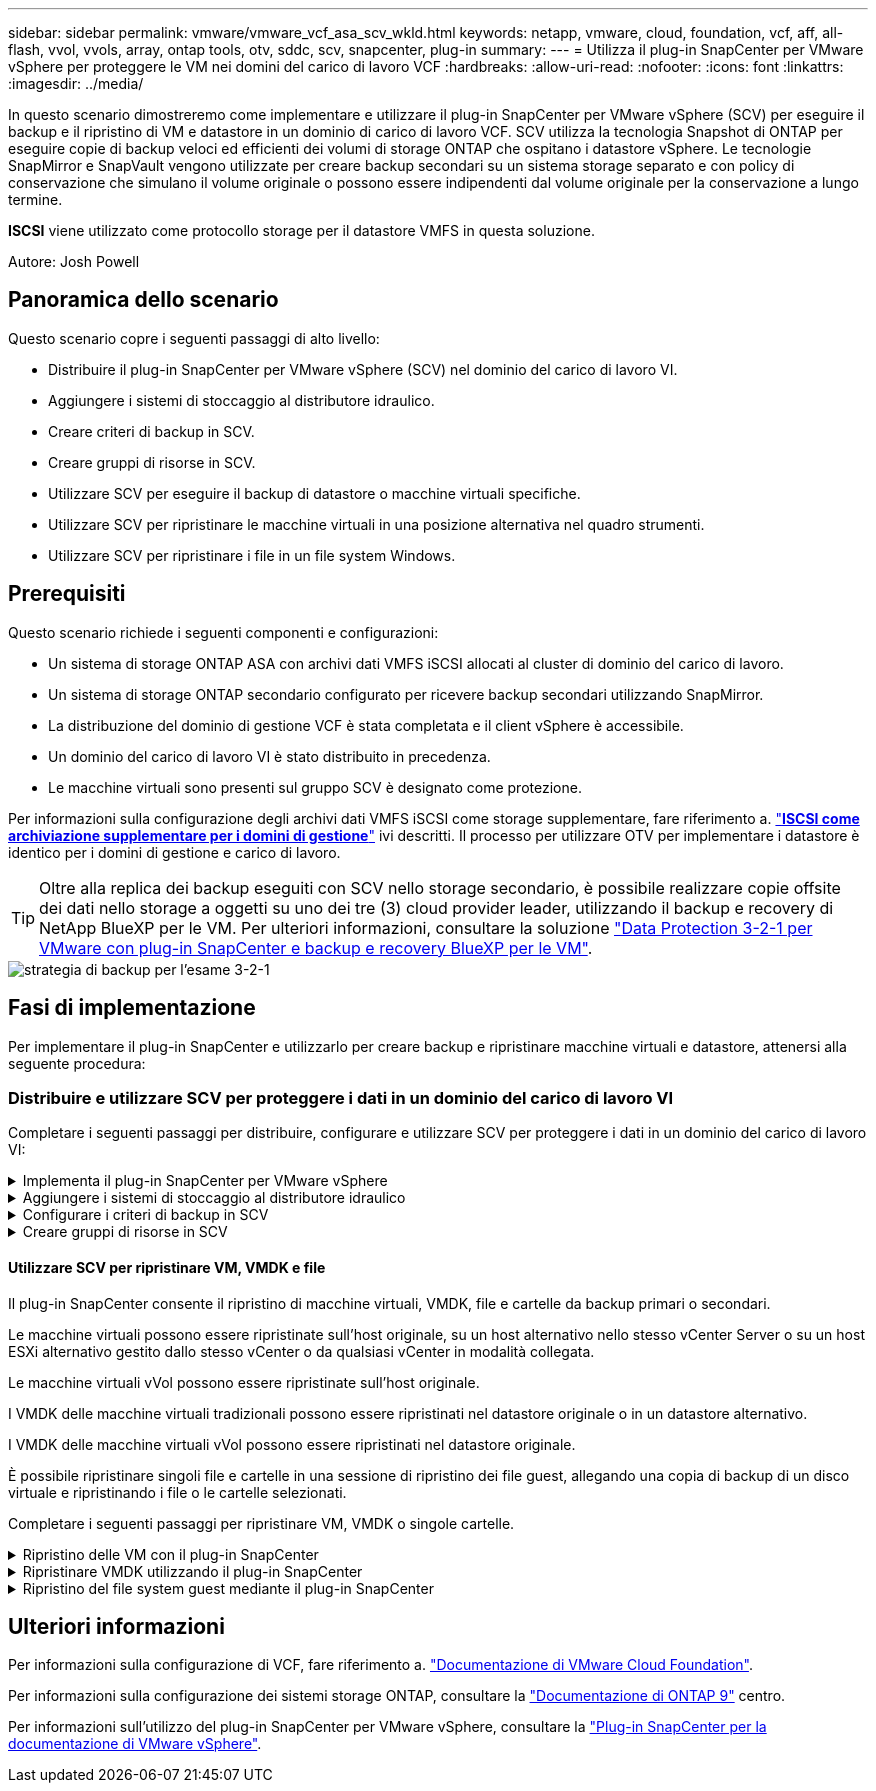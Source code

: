 ---
sidebar: sidebar 
permalink: vmware/vmware_vcf_asa_scv_wkld.html 
keywords: netapp, vmware, cloud, foundation, vcf, aff, all-flash, vvol, vvols, array, ontap tools, otv, sddc, scv, snapcenter, plug-in 
summary:  
---
= Utilizza il plug-in SnapCenter per VMware vSphere per proteggere le VM nei domini del carico di lavoro VCF
:hardbreaks:
:allow-uri-read: 
:nofooter: 
:icons: font
:linkattrs: 
:imagesdir: ../media/


[role="lead"]
In questo scenario dimostreremo come implementare e utilizzare il plug-in SnapCenter per VMware vSphere (SCV) per eseguire il backup e il ripristino di VM e datastore in un dominio di carico di lavoro VCF. SCV utilizza la tecnologia Snapshot di ONTAP per eseguire copie di backup veloci ed efficienti dei volumi di storage ONTAP che ospitano i datastore vSphere. Le tecnologie SnapMirror e SnapVault vengono utilizzate per creare backup secondari su un sistema storage separato e con policy di conservazione che simulano il volume originale o possono essere indipendenti dal volume originale per la conservazione a lungo termine.

*ISCSI* viene utilizzato come protocollo storage per il datastore VMFS in questa soluzione.

Autore: Josh Powell



== Panoramica dello scenario

Questo scenario copre i seguenti passaggi di alto livello:

* Distribuire il plug-in SnapCenter per VMware vSphere (SCV) nel dominio del carico di lavoro VI.
* Aggiungere i sistemi di stoccaggio al distributore idraulico.
* Creare criteri di backup in SCV.
* Creare gruppi di risorse in SCV.
* Utilizzare SCV per eseguire il backup di datastore o macchine virtuali specifiche.
* Utilizzare SCV per ripristinare le macchine virtuali in una posizione alternativa nel quadro strumenti.
* Utilizzare SCV per ripristinare i file in un file system Windows.




== Prerequisiti

Questo scenario richiede i seguenti componenti e configurazioni:

* Un sistema di storage ONTAP ASA con archivi dati VMFS iSCSI allocati al cluster di dominio del carico di lavoro.
* Un sistema di storage ONTAP secondario configurato per ricevere backup secondari utilizzando SnapMirror.
* La distribuzione del dominio di gestione VCF è stata completata e il client vSphere è accessibile.
* Un dominio del carico di lavoro VI è stato distribuito in precedenza.
* Le macchine virtuali sono presenti sul gruppo SCV è designato come protezione.


Per informazioni sulla configurazione degli archivi dati VMFS iSCSI come storage supplementare, fare riferimento a. link:vmware_vcf_asa_supp_mgmt_iscsi.html["*ISCSI come archiviazione supplementare per i domini di gestione*"] ivi descritti. Il processo per utilizzare OTV per implementare i datastore è identico per i domini di gestione e carico di lavoro.


TIP: Oltre alla replica dei backup eseguiti con SCV nello storage secondario, è possibile realizzare copie offsite dei dati nello storage a oggetti su uno dei tre (3) cloud provider leader, utilizzando il backup e recovery di NetApp BlueXP per le VM. Per ulteriori informazioni, consultare la soluzione link:../ehc/bxp-scv-hybrid-solution.html["Data Protection 3-2-1 per VMware con plug-in SnapCenter e backup e recovery BlueXP per le VM"].

image::vmware-vcf-asa-image108.png[strategia di backup per l'esame 3-2-1]



== Fasi di implementazione

Per implementare il plug-in SnapCenter e utilizzarlo per creare backup e ripristinare macchine virtuali e datastore, attenersi alla seguente procedura:



=== Distribuire e utilizzare SCV per proteggere i dati in un dominio del carico di lavoro VI

Completare i seguenti passaggi per distribuire, configurare e utilizzare SCV per proteggere i dati in un dominio del carico di lavoro VI:

.Implementa il plug-in SnapCenter per VMware vSphere
[%collapsible]
====
Il plug-in SnapCenter è ospitato nel dominio di gestione VCF ma registrato in vCenter per il dominio del carico di lavoro VI. È necessaria un'istanza SCV per ciascuna istanza di vCenter e, tenere presente che un dominio del carico di lavoro può includere cluster multipli gestiti da una singola istanza di vCenter.

Completare i seguenti passaggi dal client vCenter per distribuire SCV al dominio del carico di lavoro VI:

. Scaricare il file OVA per l'implementazione dei distributori idraulici dall'area di download del sito di assistenza NetApp link:https://mysupport.netapp.com/site/products/all/details/scv/downloads-tab["*QUI*"].
. Dal client vCenter del dominio di gestione, selezionare *Deploy OVF Template...*.
+
image::vmware-vcf-asa-image46.png[Distribuzione modello OVF...]

+
{nbsp}

. Nella procedura guidata *Deploy OVF Template*, fare clic sul pulsante di opzione *Local file*, quindi selezionare per caricare il modello OVF scaricato in precedenza. Fare clic su *Avanti* per continuare.
+
image::vmware-vcf-asa-image47.png[Selezionare modello OVF]

+
{nbsp}

. Nella pagina *Select name and folder* (Seleziona nome e cartella*), fornire un nome per la VM del broker di dati SCV e una cartella nel dominio di gestione. Fare clic su *Avanti* per continuare.
. Nella pagina *selezionare una risorsa di calcolo*, selezionare il cluster del dominio di gestione o l'host ESXi specifico all'interno del cluster in cui installare la VM.
. Esaminare le informazioni relative al modello OVF nella pagina *Dettagli revisione* e accettare i termini di licenza nella pagina *contratti di licenza*.
. Nella pagina *Select storage* (Seleziona storage), scegliere il datastore in cui verrà installata la macchina virtuale e selezionare *virtual disk format* (formato disco virtuale) e *VM Storage Policy* (criterio archiviazione VM). In questa soluzione, la macchina virtuale verrà installata in un datastore VMFS iSCSI situato in un sistema storage ONTAP, come precedentemente implementato in una sezione separata di questa documentazione. Fare clic su *Avanti* per continuare.
+
image::vmware-vcf-asa-image48.png[Selezionare modello OVF]

+
{nbsp}

. Nella pagina *Seleziona rete*, seleziona la rete di gestione in grado di comunicare con l'appliance vCenter del dominio del carico di lavoro e con i sistemi storage ONTAP primari e secondari.
+
image::vmware-vcf-asa-image49.png[selezionare la rete di gestione]

+
{nbsp}

. Nella pagina *Personalizza modello* compilare tutte le informazioni necessarie per la distribuzione:
+
** FQDN o IP e credenziali per l'appliance vCenter del dominio del carico di lavoro.
** Credenziali per l'account amministrativo SCV.
** Credenziali per l'account di manutenzione SCV.
** IPv4 informazioni dettagliate sulle proprietà di rete (è possibile utilizzare anche IPv6).
** Impostazioni di data e ora.
+
Fare clic su *Avanti* per continuare.

+
image::vmware-vcf-asa-image50.png[selezionare la rete di gestione]

+
image::vmware-vcf-asa-image51.png[selezionare la rete di gestione]

+
image::vmware-vcf-asa-image52.png[selezionare la rete di gestione]

+
{nbsp}



. Infine, nella pagina *Pronto per il completamento*, esaminare tutte le impostazioni e fare clic su fine per avviare la distribuzione.


====
.Aggiungere i sistemi di stoccaggio al distributore idraulico
[%collapsible]
====
Una volta installato il plug-in SnapCenter, completare i seguenti passaggi per aggiungere i sistemi di stoccaggio al distributore idraulico:

. SCV è accessibile dal menu principale di vSphere Client.
+
image::vmware-vcf-asa-image53.png[Aprire il plug-in SnapCenter]

+
{nbsp}

. Nella parte superiore dell'interfaccia utente SCV, selezionare l'istanza SCV corretta che corrisponde al cluster vSphere da proteggere.
+
image::vmware-vcf-asa-image54.png[Selezionare l'istanza corretta]

+
{nbsp}

. Accedere a *Storage Systems* nel menu a sinistra e fare clic su *Add* per iniziare.
+
image::vmware-vcf-asa-image55.png[Aggiunta di un nuovo sistema storage]

+
{nbsp}

. Nel modulo *Aggiungi sistema di archiviazione*, immettere l'indirizzo IP e le credenziali del sistema di archiviazione ONTAP da aggiungere, quindi fare clic su *Aggiungi* per completare l'azione.
+
image::vmware-vcf-asa-image56.png[Fornire le credenziali del sistema storage]

+
{nbsp}

. Ripetere questa procedura per tutti i sistemi di storage aggiuntivi da gestire, inclusi tutti i sistemi da utilizzare come destinazioni di backup secondarie.


====
.Configurare i criteri di backup in SCV
[%collapsible]
====
Per ulteriori informazioni sulla creazione delle politiche di backup dei distributori idraulici, fare riferimento a. link:https://docs.netapp.com/us-en/sc-plugin-vmware-vsphere/scpivs44_create_backup_policies_for_vms_and_datastores.html["Creare policy di backup per macchine virtuali e datastore"].

Completare i seguenti passaggi per creare un nuovo criterio di backup:

. Dal menu a sinistra, selezionare *Policies* e fare clic su *Create* per iniziare.
+
image::vmware-vcf-asa-image57.png[Creare una nuova policy]

+
{nbsp}

. Nel modulo *Nuova policy di backup*, fornire un *Nome* e *Descrizione* per il criterio, la *frequenza* in cui verranno eseguiti i backup e il periodo *conservazione* che specifica la durata di conservazione del backup.
+
*Periodo di blocco* abilita la funzione ONTAP SnapLock per creare istantanee antimanomissione e consente la configurazione del periodo di blocco.

+
Per *Replica* selezionare per aggiornare le relazioni SnapMirror o SnapVault sottostanti per il volume di storage ONTAP.

+

TIP: Le repliche di SnapMirror e SnapVault sono simili in quanto utilizzano la tecnologia ONTAP SnapMirror per replicare in modo asincrono i volumi storage in un sistema storage secondario, per una maggiore protezione e sicurezza. Per le relazioni di SnapMirror, il programma di conservazione specificato nella politica di backup dei distributori idraulici regolerà la conservazione per il volume primario e secondario. Con le relazioni di SnapVault, è possibile stabilire un piano di conservazione separato sul sistema di storage secondario per pianificazioni di conservazione a lungo termine o diverse. In questo caso, l'etichetta dell'istantanea viene specificata nella politica di backup dei distributori idraulici e nella politica associata al volume secondario, per identificare i volumi a cui applicare la pianificazione di conservazione indipendente.

+
Scegliere eventuali opzioni avanzate aggiuntive e fare clic su *Aggiungi* per creare il criterio.

+
image::vmware-vcf-asa-image58.png[Compilare i dettagli della politica]



====
.Creare gruppi di risorse in SCV
[%collapsible]
====
Per ulteriori informazioni sulla creazione di gruppi di risorse SCV, fare riferimento a. link:https://docs.netapp.com/us-en/sc-plugin-vmware-vsphere/scpivs44_create_resource_groups_for_vms_and_datastores.html["Creare gruppi di risorse"].

Completare i seguenti passaggi per creare un nuovo gruppo di risorse:

. Dal menu a sinistra, selezionare *gruppi di risorse* e fare clic su *Crea* per iniziare.
+
image::vmware-vcf-asa-image59.png[Creare un nuovo gruppo di risorse]

+
{nbsp}

. Nella pagina *informazioni generali e notifica*, fornire un nome per il gruppo di risorse, le impostazioni di notifica e le eventuali opzioni aggiuntive per la denominazione delle istantanee.
. Nella pagina *risorsa* selezionare gli archivi dati e le VM da proteggere nel gruppo di risorse. Fare clic su *Avanti* per continuare.
+

TIP: Anche quando sono selezionate solo macchine virtuali specifiche, viene sempre eseguito il backup dell'intero datastore. Ciò è dovuto al fatto che ONTAP crea snapshot del volume che ospita il datastore. Tuttavia, la selezione solo di macchine virtuali specifiche per il backup limita la possibilità di ripristino solo a queste macchine virtuali.

+
image::vmware-vcf-asa-image60.png[Selezionare le risorse di cui eseguire il backup]

+
{nbsp}

. Nella pagina *dischi di spanning* selezionare l'opzione per la gestione delle macchine virtuali con VMDK che coprono più archivi dati. Fare clic su *Avanti* per continuare.
+
image::vmware-vcf-asa-image61.png[Selezionare l'opzione spanning dei datastore]

+
{nbsp}

. Nella pagina *Criteri*, selezionare uno o più criteri creati in precedenza da utilizzare con questo gruppo di risorse.  Fare clic su *Avanti* per continuare.
+
image::vmware-vcf-asa-image62.png[Selezionare i criteri]

+
{nbsp}

. Nella pagina *piani di lavoro* stabilire quando verrà eseguito il backup configurando la ricorrenza e l'ora del giorno. Fare clic su *Avanti* per continuare.
+
image::vmware-vcf-asa-image63.png[Selezionare il programma]

+
{nbsp}

. Infine, esaminare il *Riepilogo* e fare clic su *fine* per creare il gruppo di risorse.
+
image::vmware-vcf-asa-image64.png[Rivedere il riepilogo e creare un gruppo di risorse]

+
{nbsp}

. Dopo aver creato il gruppo di risorse, fare clic sul pulsante *Esegui ora* per eseguire il primo backup.
+
image::vmware-vcf-asa-image65.png[Rivedere il riepilogo e creare un gruppo di risorse]

+
{nbsp}

. Accedere al *Dashboard* e, in *Recent Job Activities*, fare clic sul numero accanto a *Job ID* per aprire il monitoraggio del processo e visualizzare l'avanzamento del processo in esecuzione.
+
image::vmware-vcf-asa-image66.png[Visualizzare l'avanzamento del processo di backup]



====


==== Utilizzare SCV per ripristinare VM, VMDK e file

Il plug-in SnapCenter consente il ripristino di macchine virtuali, VMDK, file e cartelle da backup primari o secondari.

Le macchine virtuali possono essere ripristinate sull'host originale, su un host alternativo nello stesso vCenter Server o su un host ESXi alternativo gestito dallo stesso vCenter o da qualsiasi vCenter in modalità collegata.

Le macchine virtuali vVol possono essere ripristinate sull'host originale.

I VMDK delle macchine virtuali tradizionali possono essere ripristinati nel datastore originale o in un datastore alternativo.

I VMDK delle macchine virtuali vVol possono essere ripristinati nel datastore originale.

È possibile ripristinare singoli file e cartelle in una sessione di ripristino dei file guest, allegando una copia di backup di un disco virtuale e ripristinando i file o le cartelle selezionati.

Completare i seguenti passaggi per ripristinare VM, VMDK o singole cartelle.

.Ripristino delle VM con il plug-in SnapCenter
[%collapsible]
====
Completare i seguenti passaggi per ripristinare una VM con SCV:

. Accedere alla VM da ripristinare nel client vSphere, fare clic con il pulsante destro del mouse e selezionare *SnapCenter Plug-in for VMware vSphere*.  Selezionare *Ripristina* dal sottomenu.
+
image::vmware-vcf-asa-image67.png[Selezionare per ripristinare la VM]

+

TIP: Un'alternativa è accedere al datastore nell'inventario, quindi nella scheda *Configura* andare a *plug-in SnapCenter per VMware vSphere > Backup*. Dal backup scelto, selezionare le VM da ripristinare.

+
image::vmware-vcf-asa-image68.png[Consente di spostarsi tra i backup dal datastore]

+
{nbsp}

. Nella procedura guidata *Restore* selezionare il backup da utilizzare. Fare clic su *Avanti* per continuare.
+
image::vmware-vcf-asa-image69.png[Selezionare backup da utilizzare]

+
{nbsp}

. Nella pagina *Seleziona ambito* compilare tutti i campi obbligatori:
+
** *Ripristina ambito* - selezionare per ripristinare l'intera macchina virtuale.
** *Riavvia VM* - consente di scegliere se avviare la VM dopo il ripristino.
** *Ripristina posizione* - scegliere di ripristinare la posizione originale o in una posizione alternativa. Quando si sceglie una posizione alternativa, selezionare le opzioni da ciascuno dei campi:
+
*** *Destinazione vCenter Server* - vCenter locale o vCenter alternativo in modalità collegata
*** *Host ESXi di destinazione*
*** *Rete*
*** *Nome VM dopo il ripristino*
*** *Seleziona archivio dati:*
+
image::vmware-vcf-asa-image70.png[Selezionare le opzioni di ripristino dell'ambito]

+
{nbsp}

+
Fare clic su *Avanti* per continuare.





. Nella pagina *Seleziona posizione*, scegliere di ripristinare la macchina virtuale dal sistema di storage ONTAP primario o secondario. Fare clic su *Avanti* per continuare.
+
image::vmware-vcf-asa-image71.png[Selezionare la posizione di memorizzazione]

+
{nbsp}

. Infine, esaminare il *Riepilogo* e fare clic su *fine* per avviare il processo di ripristino.
+
image::vmware-vcf-asa-image72.png[Fare clic su fine per avviare il processo di ripristino]

+
{nbsp}

. L'avanzamento del processo di ripristino può essere monitorato dal riquadro *Recent Tasks* (attività recenti) nel client vSphere e dal monitoraggio dei processi in SCV.
+
image::vmware-vcf-asa-image73.png[Monitorare il processo di ripristino]



====
.Ripristinare VMDK utilizzando il plug-in SnapCenter
[%collapsible]
====
ONTAP Tools consente il ripristino completo dei file VMDK nella posizione originale o la possibilità di collegare un file VMDK come nuovo disco a un sistema host. In questo scenario, un VMDK verrà collegato a un host Windows per accedere al file system.

Per collegare un VMDK da un backup, attenersi alla seguente procedura:

. Nel client vSphere, passare a una VM e, dal menu *azioni*, selezionare *Plug-in SnapCenter per VMware vSphere > Allega dischi virtuali*.
+
image::vmware-vcf-asa-image80.png[Selezionare Allega dischi virtuali]

+
{nbsp}

. Nella procedura guidata *Allega dischi virtuali*, selezionare l'istanza di backup da utilizzare e il VMDK specifico da collegare.
+
image::vmware-vcf-asa-image81.png[Selezionare collega impostazioni disco virtuale]

+

TIP: Le opzioni dei filtri consentono di individuare i backup e visualizzare i backup dei sistemi di storage primario e secondario.

+
image::vmware-vcf-asa-image82.png[Collegare il filtro dei dischi virtuali]

+
{nbsp}

. Dopo aver selezionato tutte le opzioni, fare clic sul pulsante *Allega* per avviare il processo di ripristino e collegare il VMDK all'host.
. Una volta completata la procedura di collegamento, è possibile accedere al disco dal sistema operativo del sistema host. In questo caso SCV ha collegato il disco con il file system NTFS all'unità e: Di Windows SQL Server e i file di database SQL sul file system sono accessibili tramite Esplora file.
+
image::vmware-vcf-asa-image83.png[Accedere al file system di Windows]



====
.Ripristino del file system guest mediante il plug-in SnapCenter
[%collapsible]
====
ONTAP Tools consente di eseguire il ripristino del file system guest da un VMDK sui sistemi operativi Windows Server. Questo è preformato centralmente dall'interfaccia del plug-in SnapCenter.

Per informazioni dettagliate, fare riferimento a. link:https://docs.netapp.com/us-en/sc-plugin-vmware-vsphere/scpivs44_restore_guest_files_and_folders_overview.html["Ripristinare file e cartelle guest"] Sul sito della documentazione del distributore idraulico.

Per eseguire un ripristino del file system guest per un sistema Windows, attenersi alla seguente procedura:

. Il primo passaggio consiste nel creare credenziali Esegui come per fornire l'accesso al sistema host Windows. Nel client vSphere, accedere all'interfaccia del plug-in CSV e fare clic su *Guest file Restore* nel menu principale.
+
image::vmware-vcf-asa-image84.png[Aprire Ripristino file guest]

+
{nbsp}

. In *Esegui come credenziali* fare clic sull'icona *+* per aprire la finestra *Esegui come credenziali*.
. Immettere un nome per il record delle credenziali, un nome utente e una password dell'amministratore per il sistema Windows, quindi fare clic sul pulsante *Select VM* (Seleziona VM) per selezionare una VM proxy opzionale da utilizzare per il ripristino. Immagine::vmware-vcf-asa-image85.png[finestra Esegui come credenziali]
+
{nbsp}

. Nella pagina Proxy VM, fornire un nome per la VM e individuarla ricercando per host ESXi o per nome. Una volta selezionata, fare clic su *Salva*.
+
image::vmware-vcf-asa-image86.png[Individuare VM nella pagina VM proxy]

+
{nbsp}

. Fare nuovamente clic su *Salva* nella finestra *Esegui come credenziali* per completare il salvataggio del record.
. Quindi, passare a una VM nell'inventario. Dal menu *azioni*, oppure facendo clic con il pulsante destro del mouse sulla macchina virtuale, selezionare *Plug-in SnapCenter per VMware vSphere > Ripristino file guest*.
+
image::vmware-vcf-asa-image87.png[Aprire la procedura guidata di ripristino del file ospite]

+
{nbsp}

. Nella pagina *Restore Scope* della procedura guidata *Guest file Restore*, selezionare il backup da cui eseguire il ripristino, il VMDK specifico e la posizione (primaria o secondaria) da cui ripristinare il VMDK. Fare clic su *Avanti* per continuare.
+
image::vmware-vcf-asa-image88.png[Ambito di ripristino dei file guest]

+
{nbsp}

. Nella pagina *Dettagli ospite*, selezionare per utilizzare *Guest VM* o *Use gues file Restore proxy VM* per il ripristino. Inoltre, se lo si desidera, compilare qui le impostazioni per le notifiche e-mail. Fare clic su *Avanti* per continuare.
+
image::vmware-vcf-asa-image89.png[Dettagli del file ospite]

+
{nbsp}

. Infine, esaminare la pagina *Riepilogo* e fare clic su *fine* per avviare la sessione Ripristino configurazione di sistema file guest.
. Nell'interfaccia del plug-in SnapCenter, accedere nuovamente a *Ripristino file guest* e visualizzare la sessione in esecuzione in *monitoraggio sessione guest*. Fare clic sull'icona sotto *Sfoglia file* per continuare.
+
image::vmware-vcf-asa-image90.png[Monitoraggio sessione guest]

+
{nbsp}

. Nella procedura guidata *Guest file Browse* selezionare la cartella o i file da ripristinare e la posizione del file system in cui ripristinarli. Infine, fare clic su *Restore* per avviare il processo *Restore*.
+
image::vmware-vcf-asa-image91.png[Ricerca file guest 1]

+
image::vmware-vcf-asa-image92.png[Ricerca file guest 2]

+
{nbsp}

. Il processo di ripristino può essere monitorato dal riquadro attività del client vSphere.


====


== Ulteriori informazioni

Per informazioni sulla configurazione di VCF, fare riferimento a. https://docs.vmware.com/en/VMware-Cloud-Foundation/index.html["Documentazione di VMware Cloud Foundation"].

Per informazioni sulla configurazione dei sistemi storage ONTAP, consultare la https://docs.netapp.com/us-en/ontap["Documentazione di ONTAP 9"] centro.

Per informazioni sull'utilizzo del plug-in SnapCenter per VMware vSphere, consultare la https://docs.netapp.com/us-en/sc-plugin-vmware-vsphere/["Plug-in SnapCenter per la documentazione di VMware vSphere"].
